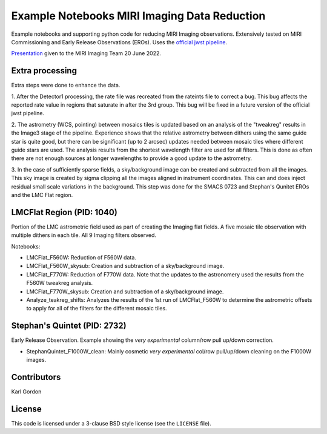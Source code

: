 Example Notebooks MIRI Imaging Data Reduction
=============================================

Example notebooks and supporting python code for reducing MIRI Imaging
observations.  Extensively tested on MIRI Commissioning and Early
Release Observations (EROs).  Uses the
`official jwst pipeline <https://github.com/spacetelescope/jwst>`_.

`Presentation <https://speakerdeck.com/karllark/jwst-miri-imaging-processing-lessons-from-eros>`_
given to the MIRI Imaging Team 20 June 2022.

Extra processing
----------------

Extra steps were done to enhance the data.

1. After the Detector1 processing, the rate file was recreated from the rateints
file to correct a bug.  This bug affects the reported rate value in regions that
saturate in after the 3rd group.  This bug will be fixed in a future version of
the official jwst pipeline.

2. The astrometry (WCS, pointing) between mosaics tiles is updated based on
an analysis of the "tweakreg" results in the Image3 stage of the pipeline.
Experience shows that the relative astrometry between dithers using the same
guide star is quite good, but there can be significant (up to 2 arcsec)
updates needed between mosaic tiles where different guide stars are used.
The analysis results from the shortest wavelength filter are used for all
filters.  This is done as often there are not enough sources at longer
wavelengths to provide a good update to the astrometry.

3. In the case of sufficiently sparse fields, a sky/background image can be
created and subtracted from all the images.  This sky image is created by
sigma clipping all the images aligned in instrument coordinates.  This can
and does inject residual small scale variations in the background.  This
step was done for the SMACS 0723 and Stephan's Qunitet EROs and the LMC Flat
region.

LMCFlat Region (PID: 1040)
--------------------------

Portion of the LMC astrometric field used as part of
creating the Imaging flat fields.  A five mosaic tile observation with multiple
dithers in each tile.  All 9 Imaging filters observed.

Notebooks:

* LMCFlat_F560W: Reduction of F560W data.

* LMCFlat_F560W_skysub: Creation and subtraction of a sky/background image.

* LMCFlat_F770W: Reduction of F770W data.  Note that the updates to the
  astronomery used the results from the F560W tweakreg analysis.

* LMCFlat_F770W_skysub: Creation and subtraction of a sky/background image.

* Analyze_teakreg_shifts: Analyzes the results of the 1st run of LMCFlat_F560W
  to determine the astrometric offsets to apply for all of the filters for
  the different mosaic tiles.

Stephan's Quintet (PID: 2732)
-----------------------------

Early Release Observation.  Example showing the *very experimental*
column/row pull up/down correction.

* StephanQuintet_F1000W_clean: Mainly cosmetic *very experimental*
  col/row pull/up/down cleaning on the F1000W images.


Contributors
------------
Karl Gordon

License
-------

This code is licensed under a 3-clause BSD style license (see the
``LICENSE`` file).
